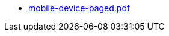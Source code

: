 * https://commoncriteria.github.io/mobile-device/release-3.3/mobile-device-paged.pdf[mobile-device-paged.pdf]
